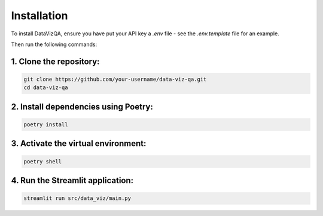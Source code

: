 Installation
============

To install DataVizQA, ensure you have put your API key a *.env* file - see the *.env.template* file for an example. 

Then run the following commands:

1. Clone the repository:
------------------------
.. code-block:: bash

   git clone https://github.com/your-username/data-viz-qa.git
   cd data-viz-qa        

2. Install dependencies using Poetry:
-------------------------------------
.. code-block:: bash

   poetry install      

3. Activate the virtual environment:
------------------------------------
.. code-block:: bash

   poetry shell      

4. Run the Streamlit application:
---------------------------------
.. code-block:: bash

   streamlit run src/data_viz/main.py      
